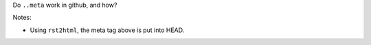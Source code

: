 Do ``..meta`` work in github, and how?

.. meta::
  :description: Test about meta keyword

Notes:

* Using ``rst2html``, the meta tag above is put into HEAD.
